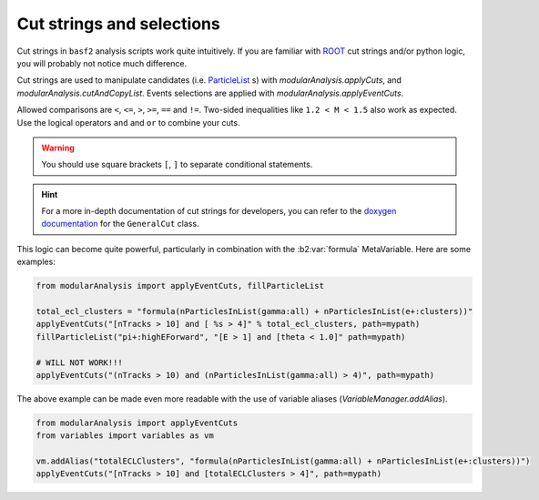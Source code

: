 .. _cut_strings_selections:

Cut strings and selections
--------------------------

Cut strings in ``basf2`` analysis scripts work quite intuitively.
If you are familiar with `ROOT <https://root.cern.ch>`_ cut strings and/or python logic, you will probably not notice much difference.

Cut strings are used to manipulate candidates (i.e. `ParticleList`_ s) with `modularAnalysis.applyCuts`, and `modularAnalysis.cutAndCopyList`.
Events selections are applied with `modularAnalysis.applyEventCuts`.

.. _ParticleList: https://b2-master.belle2.org/software/development/classBelle2_1_1ParticleList.html

Allowed comparisons are ``<``, ``<=``, ``>``, ``>=``, ``==`` and ``!=``.
Two-sided inequalities like ``1.2 < M < 1.5`` also work as expected.
Use the logical operators ``and`` and ``or`` to combine your cuts.

.. warning:: You should use square brackets ``[``, ``]`` to separate conditional statements.

.. hint::

   For a more in-depth documentation of cut strings for developers, you can refer to the `doxygen documentation`_
   for the ``GeneralCut`` class.

.. _doxygen documentation: https://b2-master.belle2.org/software/development/classBelle2_1_1GeneralCut.html

This logic can become quite powerful, particularly in combination with the :b2:var:`formula` MetaVariable.
Here are some examples:

.. code-block:: python

     from modularAnalysis import applyEventCuts, fillParticleList

     total_ecl_clusters = "formula(nParticlesInList(gamma:all) + nParticlesInList(e+:clusters))"
     applyEventCuts("[nTracks > 10] and [ %s > 4]" % total_ecl_clusters, path=mypath)
     fillParticleList("pi+:highEForward", "[E > 1] and [theta < 1.0]" path=mypath)

     # WILL NOT WORK!!!
     applyEventCuts("(nTracks > 10) and (nParticlesInList(gamma:all) > 4)", path=mypath)

The above example can be made even more readable with the use of variable aliases (`VariableManager.addAlias`).

.. code-block:: python

     from modularAnalysis import applyEventCuts
     from variables import variables as vm

     vm.addAlias("totalECLClusters", "formula(nParticlesInList(gamma:all) + nParticlesInList(e+:clusters))")
     applyEventCuts("[nTracks > 10] and [totalECLClusters > 4]", path=mypath)
